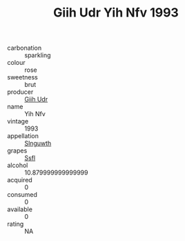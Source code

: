 :PROPERTIES:
:ID:                     58ffdfee-ecff-4db6-a8a4-c1c4b5422dea
:END:
#+TITLE: Giih Udr Yih Nfv 1993

- carbonation :: sparkling
- colour :: rose
- sweetness :: brut
- producer :: [[id:38c8ce93-379c-4645-b249-23775ff51477][Giih Udr]]
- name :: Yih Nfv
- vintage :: 1993
- appellation :: [[id:99cdda33-6cc9-4d41-a115-eb6f7e029d06][Slnguwth]]
- grapes :: [[id:aa0ff8ab-1317-4e05-aff1-4519ebca5153][Ssfl]]
- alcohol :: 10.879999999999999
- acquired :: 0
- consumed :: 0
- available :: 0
- rating :: NA


